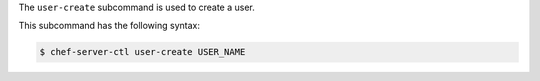 .. The contents of this file are included in multiple topics.
.. This file describes a command or a sub-command for chef-server-ctl.
.. This file should not be changed in a way that hinders its ability to appear in multiple documentation sets.


The ``user-create`` subcommand is used to create a user. 

This subcommand has the following syntax:

.. code-block:: bash

   $ chef-server-ctl user-create USER_NAME

